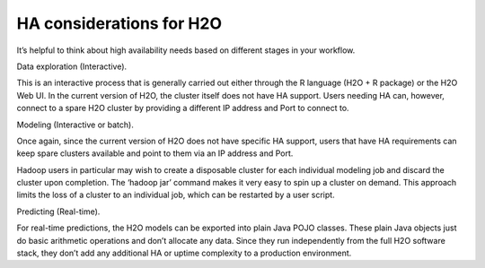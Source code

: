 
HA considerations for H2O
---------------------------

It’s helpful to think about high availability needs based on different stages in your workflow.


Data exploration (Interactive).

This is an interactive process that is generally carried out either through the R language (H2O + R package) or the H2O Web UI.  
In the current version of H2O, the cluster itself does not have HA support.  Users needing HA can, however, connect to a spare H2O cluster by providing a different IP address and Port to connect to.


Modeling (Interactive or batch).

Once again, since the current version of H2O does not have specific HA support, users that have HA requirements can keep spare clusters available and point to them via an IP address and Port.

Hadoop users in particular may wish to create a disposable cluster for each individual modeling job and discard the cluster upon completion.  The ‘hadoop jar’ command makes it very easy to spin up a cluster on demand.  This approach limits the loss of a cluster to an individual job, which can be restarted by a user script.


Predicting (Real-time).

For real-time predictions, the H2O models can be exported into plain Java POJO classes.  These plain Java objects just do basic arithmetic operations and don’t allocate any data.  Since they run independently from the full H2O software stack, they don’t add any additional HA or uptime complexity to a production environment.

